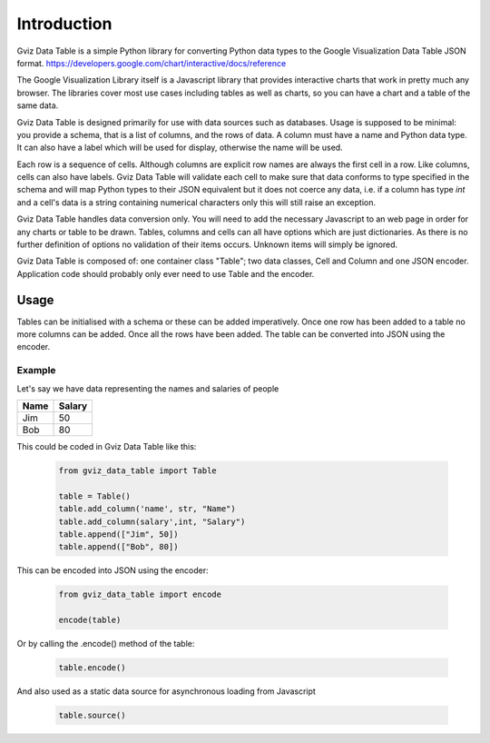 Introduction
============

Gviz Data Table is a simple Python library for converting Python data types
to the Google Visualization Data Table JSON format.
https://developers.google.com/chart/interactive/docs/reference

The Google Visualization Library itself is a Javascript library that provides
interactive charts that work in pretty much any browser. The libraries cover
most use cases including tables as well as charts, so you can have a chart
and a table of the same data.

Gviz Data Table is designed primarily for use with data sources such as
databases. Usage is supposed to be minimal: you provide a schema, that is a
list of columns, and the rows of data. A column must have a name and Python
data type. It can also have a label which will be used for display, otherwise
the name will be used.

Each row is a sequence of cells. Although columns are explicit row names are
always the first cell in a row. Like columns, cells can also have labels.
Gviz Data Table will validate each cell to make sure that data conforms to
type specified in the schema and will map Python types to their JSON
equivalent but it does not coerce any data, i.e. if a column has type `int`
and a cell's data is a string containing numerical characters only this will
still raise an exception.

Gviz Data Table handles data conversion only. You will need to add the
necessary Javascript to an web page in order for any charts or table to be
drawn. Tables, columns and cells can all have options which are just
dictionaries. As there is no further definition of options no validation of
their items occurs. Unknown items will simply be ignored.

Gviz Data Table is composed of: one container class "Table"; two data
classes, Cell and Column and one JSON encoder. Application code should
probably only ever need to use Table and the encoder.

Usage
-----

Tables can be initialised with a schema or these can be added imperatively.
Once one row has been added to a table no more columns can be added. Once all
the rows have been added. The table can be converted into JSON using the
encoder.

Example
*******

Let's say we have data representing the names and salaries of people

====== ======
Name   Salary
====== ======
Jim       50
Bob       80
====== ======

This could be coded in Gviz Data Table like this:

   .. code-block:: python

      from gviz_data_table import Table

      table = Table()
      table.add_column('name', str, "Name")
      table.add_column(salary',int, "Salary")
      table.append(["Jim", 50])
      table.append(["Bob", 80])

This can be encoded into JSON using the encoder:

   .. code-block:: python

      from gviz_data_table import encode

      encode(table)

Or by calling the .encode() method of the table:

   .. code-block:: python

      table.encode()

And also used as a static data source for asynchronous loading from Javascript

   .. code-block:: python

      table.source()

